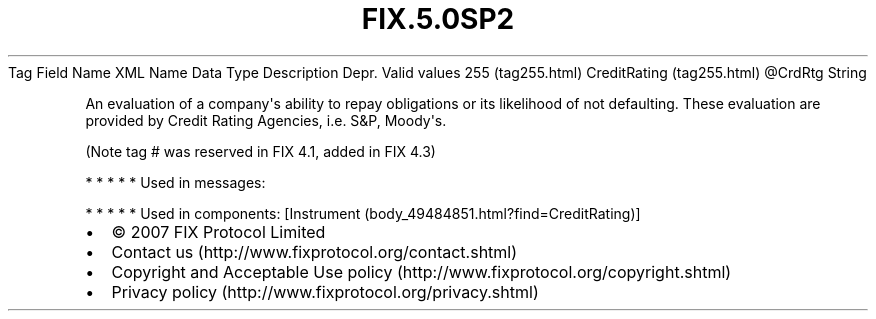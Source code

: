 .TH FIX.5.0SP2 "" "" "Tag #255"
Tag
Field Name
XML Name
Data Type
Description
Depr.
Valid values
255 (tag255.html)
CreditRating (tag255.html)
\@CrdRtg
String
.PP
An evaluation of a company\[aq]s ability to repay obligations or
its likelihood of not defaulting. These evaluation are provided by
Credit Rating Agencies, i.e. S&P, Moody\[aq]s.
.PP
(Note tag # was reserved in FIX 4.1, added in FIX 4.3)
.PP
   *   *   *   *   *
Used in messages:
.PP
   *   *   *   *   *
Used in components:
[Instrument (body_49484851.html?find=CreditRating)]

.PD 0
.P
.PD

.PP
.PP
.IP \[bu] 2
© 2007 FIX Protocol Limited
.IP \[bu] 2
Contact us (http://www.fixprotocol.org/contact.shtml)
.IP \[bu] 2
Copyright and Acceptable Use policy (http://www.fixprotocol.org/copyright.shtml)
.IP \[bu] 2
Privacy policy (http://www.fixprotocol.org/privacy.shtml)
